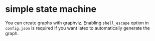 * simple state machine

# if you don't use #+begin_export latex, org-mode will add some '\' characters
# that will mess up everything

You can create graphs with graphviz.
Enabling =shell_escape= option in =config.json= is required if you want latex
to automatically generate the graph.

#+begin_export latex
\digraph[scale=0.5]{abc}{
    rankdir=LR;
    a->b->c
    a [label=<foo<SUP>bar</SUP>>];
}
#+end_export
